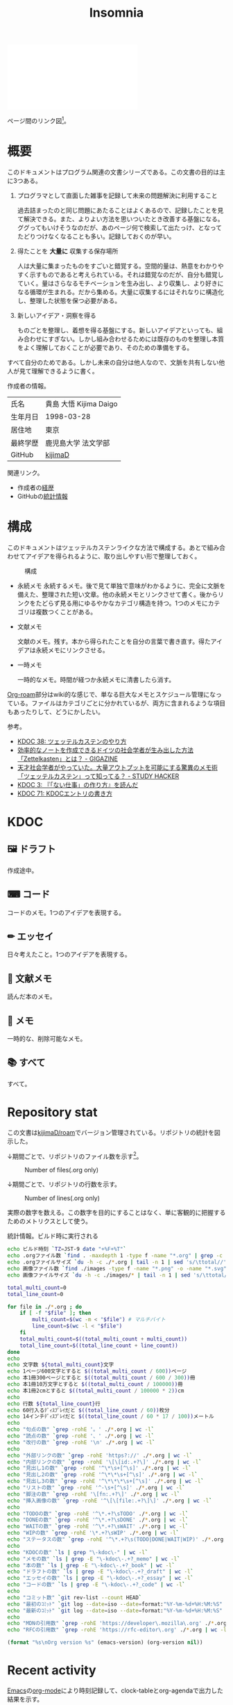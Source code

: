 :PROPERTIES:
:ID:       2709c815-cd38-4679-86e8-ff2d3b8817e4
:END:
#+title: Insomnia

#+caption: ページ間のリンクを示す
#+BEGIN_EXPORT html
<script defer src='https://cdnjs.cloudflare.com/ajax/libs/d3/7.2.1/d3.min.js' integrity='sha512-wkduu4oQG74ySorPiSRStC0Zl8rQfjr/Ty6dMvYTmjZw6RS5bferdx8TR7ynxeh79ySEp/benIFFisKofMjPbg==' crossorigin='anonymous' referrerpolicy='no-referrer'></script>
<script defer src='js/graph.js'></script>

<div id="main-graph">
  <svg>
  <defs>
    <filter x="0" y="0" width="1" height="1" id="solid">
      <feflood flood-color="#f7f7f7" flood-opacity="0.9"></feflood>
      <fecomposite in="SourceGraphic" operator="xor"></fecomposite>
    </filter>
  </defs>
  <rect id="base_rect" width="100%" height="100%" fill="#ffffff"></rect>
  </svg>
</div>
#+END_EXPORT

ページ間のリンク図[fn:1]。

* 概要

このドキュメントはプログラム関連の文書シリーズである。この文書の目的は主に3つある。

1. プログラマとして直面した雑事を記録して未来の問題解決に利用すること

  過去詰まったのと同じ問題にあたることはよくあるので、記録したことを見て解決できる。また、よりよい方法を思いついたとき改善する基盤になる。ググってもいけそうなのだが、あのページ何で検索して出たっけ、となってたどりつけなくなることも多い。記録しておくのが早い。

2. 得たことを *大量に* 収集する保存場所

  人は大量に集まったものをすごいと錯覚する。空間的量は、熱意をわかりやすく示すものであると考えられている。それは錯覚なのだが、自分も錯覚していく。量はさらなるモチベーションを生み出し、より収集し、より好きになる循環が生まれる。だから集める。大量に収集するにはそれなりに構造化し、整理した状態を保つ必要がある。

3. 新しいアイデア・洞察を得る

  ものごとを整理し、着想を得る基盤にする。新しいアイデアといっても、組み合わせにすぎない。しかし組み合わせるためには既存のものを整理し本質をよく理解しておくことが必要であり、そのための準備をする。

すべて自分のためである。しかし未来の自分は他人なので、文脈を共有しない他人が見て理解できるように書く。

作成者の情報。

|----------+------------------------|
| 氏名     | 貴島 大悟 Kijima Daigo |
| 生年月日 | 1998-03-28             |
| 居住地   | 東京                   |
| 最終学歴 | 鹿児島大学 法文学部    |
| GitHub   | [[https://github.com/kijimaD][kijimaD]]                |

関連リンク。

- 作成者の[[id:a0f58a2a-e92d-496e-9c81-dc5401ab314f][経歴]]
- GitHubの[[https://github.com/kijimaD/central][統計情報]]

* 構成

このドキュメントはツェッテルカステンライクな方法で構成する。あとで組み合わせてアイデアを得られるように、取り出しやすい形で整理しておく。

#+caption: 構成
[[file:./images/20231015-denote.drawio.svg]]

- 永続メモ
  永続するメモ。後で見て単独で意味がわかるように、完全に文脈を備えた、整理された短い文章。他の永続メモとリンクさせて書く。後からリンクをたどらず見る用にゆるやかなカテゴリ構造を持つ。1つのメモにカテゴリは複数つくことがある。

- 文献メモ

  文献のメモ。残す。本から得られたことを自分の言葉で書き直す。得たアイデアは永続メモにリンクさせる。

- 一時メモ

  一時的なメモ。時間が経つか永続メモに清書したら消す。

[[id:815a2c31-7ddb-40ad-bae0-f84e1cfd8de1][Org-roam]]部分はwiki的な感じで、単なる巨大なメモとスケジュール管理になっている。ファイルはカテゴリごとに分かれているが、両方に含まれるような項目もあったりして、どうにかしたい。

参考。

- [[id:20231009T155942][KDOC 38: ツェッテルカステンのやり方]]
- [[https://gigazine.net/news/20200604-zettelkasten-note/][効率的なノートを作成できるドイツの社会学者が生み出した方法「Zettelkasten」とは？ - GIGAZINE]]
- [[https://studyhacker.net/memo-zettelkasten][天才社会学者がやっていた。大量アウトプットを可能にする驚異のメモ術「ツェッテルカステン」って知ってる？ - STUDY HACKER]]
- [[id:20221027T235104][KDOC 3: 『「ない仕事」の作り方』を読んだ]]
- [[id:20240204T105547][KDOC 71: KDOCエントリの書き方]]
* KDOC
** 🖼️ ドラフト

作成途中。

#+BEGIN: denote-links :regexp "_draft_.*org"
#+END:

** ⌨ コード

コードのメモ。1つのアイデアを表現する。

#+BEGIN: denote-links :regexp "_code.org"
#+END:

** ✏ エッセイ

日々考えたこと。1つのアイデアを表現する。

#+BEGIN: denote-links :regexp "_essay.org"
#+END:

** 📖 文献メモ

読んだ本のメモ。

#+BEGIN: denote-links :regexp "_book.org"
#+END:

** 📝 メモ

一時的な、削除可能なメモ。

#+BEGIN: denote-links :regexp "_memo.org"
#+END:

** 📚 すべて

すべて。

#+BEGIN: denote-links :regexp ".*org"
#+END:

* Repository stat
この文書は[[https://github.com/kijimaD/roam][kijimaD/roam]]でバージョン管理されている。リポジトリの統計を図示した。

↓期間ごとで、リポジトリのファイル数を示す[fn:2]。

#+CAPTION: Number of files(.org only)
#+ATTR_HTML: :alt Number of files image :title Files :align right
[[./git-file.png]]

↓期間ごとで、リポジトリの行数を示す。

#+CAPTION: Number of lines(.org only)
#+ATTR_HTML: :alt Number of lines image :title Lines :align right
[[./git-line.png]]

実際の数字を数える。この数字を目的にすることはなく、単に客観的に把握するためのメトリクスとして使う。

#+HTML_HEAD: <style>.src { display: none; }</style>
#+caption: 統計情報。ビルド時に実行される
#+begin_src bash :results table
  echo ビルド時刻 `TZ=JST-9 date "+%F+%T"`
  echo .orgファイル数 `find . -maxdepth 1 -type f -name "*.org" | grep -c "\.org$"`
  echo .orgファイルサイズ `du -h -c ./*.org | tail -n 1 | sed 's/\ttotal//'`
  echo 画像ファイル数 `find ./images -type f -name "*.png" -o -name "*.svg" | wc -l`
  echo 画像ファイルサイズ `du -h -c ./images/* | tail -n 1 | sed 's/\ttotal//'`

  total_multi_count=0
  total_line_count=0

  for file in ./*.org ; do
      if [ -f "$file" ]; then
          multi_count=$(wc -m < "$file") # マルチバイト
          line_count=$(wc -l < "$file")
      fi
      total_multi_count=$((total_multi_count + multi_count))
      total_line_count=$((total_line_count + line_count))
  done
  echo
  echo 文字数 ${total_multi_count}文字
  echo 1ページ600文字とすると $((total_multi_count / 600))ページ
  echo 本1冊300ページとすると $((total_multi_count / 600 / 300))冊
  echo 本1冊10万文字とすると $((total_multi_count / 100000))冊
  echo 本1冊2cmとすると $((total_multi_count / 100000 * 2))cm
  echo
  echo 行数 ${total_line_count}行
  echo 60行入るﾃﾞｨｽﾌﾟﾚｲだと $((total_line_count / 60))枚分
  echo 14インチﾃﾞｨｽﾌﾟﾚｲだと $((total_line_count / 60 * 17 / 100))メートル
  echo
  echo "句点の数" `grep -rohE '。' ./*.org | wc -l`
  echo "読点の数" `grep -rohE '、' ./*.org | wc -l`
  echo "改行の数" `grep -rohE '\n' ./*.org | wc -l`
  echo
  echo "外部リンクの数" `grep -rohE 'https?://' ./*.org | wc -l`
  echo "内部リンクの数" `grep -rohE '\[\[id:.+?\]' ./*.org | wc -l`
  echo "見出し1の数" `grep -rohE '^\*\s+[^\s]' ./*.org | wc -l`
  echo "見出し2の数" `grep -rohE '^\*\*\s+[^\s]' ./*.org | wc -l`
  echo "見出し3の数" `grep -rohE '^\*\*\*\s+[^\s]' ./*.org | wc -l`
  echo "リストの数" `grep -rohE '^-\s+[^\s]' ./*.org | wc -l`
  echo "脚注の数" `grep -rohE '\[fn:.+?\]' ./*.org | wc -l`
  echo "挿入画像の数" `grep -rohE '^\[\[file:.+?\]\]' ./*.org | wc -l`
  echo
  echo "TODOの数" `grep -rohE '^\*.+?\sTODO' ./*.org | wc -l`
  echo "DONEの数" `grep -rohE '^\*.+?\sDONE' ./*.org | wc -l`
  echo "WAITの数" `grep -rohE '^\*.+?\sWAIT' ./*.org | wc -l`
  echo "WIPの数" `grep -rohE '\*.+?\sWIP' ./*.org | wc -l`
  echo "ステータスの数" `grep -rohE '^\*.+?\s(TODO|DONE|WAIT|WIP)' ./*.org | wc -l`
  echo
  echo "KDOCの数" `ls | grep "\-kdoc\-" | wc -l`
  echo "メモの数" `ls | grep -E "\-kdoc\-.+?_memo" | wc -l`
  echo "本の数" `ls | grep -E "\-kdoc\-.+?_book" | wc -l`
  echo "ドラフトの数" `ls | grep -E "\-kdoc\-.+?_draft" | wc -l`
  echo "エッセイの数" `ls | grep -E "\-kdoc\-.+?_essay" | wc -l`
  echo "コードの数" `ls | grep -E "\-kdoc\-.+?_code" | wc -l`
  echo
  echo "コミット数" `git rev-list --count HEAD`
  echo "最初のｺﾐｯﾄ" `git log --date=iso --date=format:"%Y-%m-%d+%H:%M:%S" --pretty=format:"%ad" --reverse | head -n 1`
  echo "最新のｺﾐｯﾄ" `git log --date=iso --date=format:"%Y-%m-%d+%H:%M:%S" --pretty=format:"%ad" | head -n 1`
  echo
  echo "MDNの引用数" `grep -rohE 'https://developer\.mozilla\.org' ./*.org | wc -l`
  echo "RFCの引用数" `grep -rohE 'https://rfc-editor\.org' ./*.org | wc -l`
#+end_src

#+caption: Built with org version
#+HTML_HEAD: <style>.src { display: none; }</style>
#+begin_src emacs-lisp :results raw
  (format "%s\nOrg version %s" (emacs-version) (org-version nil))
#+end_src

* Recent activity
[[id:1ad8c3d5-97ba-4905-be11-e6f2626127ad][Emacs]]の[[id:7e85e3f3-a6b9-447e-9826-307a3618dac8][org-mode]]により時刻記録して、clock-tableとorg-agendaで出力した結果を示す。
** Pomodoro
ポモドーロ統計の図。

#+caption: ポモドーロ統計の図
 #+BEGIN_EXPORT html
 <script type="text/javascript" src="https://www.gstatic.com/charts/loader.js"></script>
 <script type="text/javascript">
 google.charts.load("current", {packages:["calendar"]});
 google.charts.setOnLoadCallback(drawChart);

 function drawChart() {
  scores = csvToArray("js/pmd.csv").map(function (value) {
   return [new Date(value[0]), Number(value[1])];
  })

  var dataTable = new google.visualization.DataTable();
  dataTable.addColumn({ type: 'date', id: 'Date' });
  dataTable.addColumn({ type: 'number', id: 'Score' });
  dataTable.addRows(scores);

  var chart = new google.visualization.Calendar(document.getElementById('calendar_basic'));

  var options = {
    title: "Pomodoro stats",
  };

  chart.draw(dataTable, options);
 }

 function csvToArray(filename) {

   // CSVファイルを文字列として取得
   var srt = new XMLHttpRequest();
   srt.open("GET", filename, false);
   try {
     srt.send(null);
   } catch (err) {
     console.log(err)
   }

   // 配列を用意
   var csvArr = [];

   // 改行ごとに配列化
   var lines = srt.responseText.split("\n");

   // 1行ごとに処理
   for (var i = 0; i < lines.length; ++i) {
     var cells = lines[i].split(",");
     if (cells.length != 1) {
       csvArr.push(cells);
     }
   }
   return csvArr;
 }
 </script>

 <body>
 <div id="calendar_basic" style="width: 1000px; height: 350px;"></div>
 </body>
 #+END_EXPORT
** This Week by Day
今週の記録。

#+BEGIN: clocktable :maxlevel 3 :scope agenda :tags "" :block thisweek :step day :stepskip0 true :fileskip0 true :link true :maxlevel 2 :timestamp true :indent true
#+END:
** This Month
今月の記録。

#+BEGIN: clocktable :maxlevel 3 :scope agenda :tags "" :block thismonth :step month :stepskip0 true :fileskip0 true :link true :maxlevel 2 :timestamp true :indent true
#+END:
** COMMENT Last 30 days log
# あまり意味がない気がするので非表示にしている。
#+BEGIN_EXPORT html
<iframe src="./agenda.html"
        style="width: 100%;"></iframe>
#+END_EXPORT
** COMMENT columnview
:OUTPUT_CONFIG:
#+COLUMNS: %35ITEM(Goals/Activities) %TODO(Status){C+} %STARTED(Started) %CLOSED(Completed)
:END:

#+BEGIN: columnview :hlines 1 :indent t :id global

#+END:
* Tasks                                                            :noexport:
文書全体、サイトビルドに関するタスクを記述する。
** TODO コミットグラフをd3.jsで書き直す
GNU Plotで描画していてよくわからない、かつださいので変える。
** TODO gitグラフのスクリプトを共通化する
同じ内容が重複しているのでまとめる。共通化すればもっといろんなことに使えるはず。
** TODO バージョン表示する
:LOGBOOK:
CLOCK: [2024-02-06 Tue 22:22]--[2024-02-06 Tue 22:47] =>  0:25
CLOCK: [2024-02-06 Tue 21:16]--[2024-02-06 Tue 21:41] =>  0:25
:END:
CIでの挙動が違うのを調べる。
* Archives                                                         :noexport:
** DONE サイトindexにstatカードを表示する
CLOSED: [2021-09-25 Sat 00:19]
- https://qiita.com/zizi4n5/items/f8076cb25bbf64a9bc1c
** DONE ファイル数グラフを追加する
いい感じに増加しているのを見たい。
[[id:90c6b715-9324-46ce-a354-63d09403b066][Git]]から、各期間での数を抽出すればいい。
** DONE ファイルサイズで並べる
CLOSED: [2021-09-10 Fri 17:49]
ファイルを並べた。
** DONE clock table作成
CLOSED: [2021-09-23 Thu 14:50]
:LOGBOOK:
CLOCK: [2021-09-23 Thu 13:48]--[2021-09-23 Thu 13:56] =>  0:08
CLOCK: [2021-09-23 Thu 12:26]--[2021-09-23 Thu 13:28] =>  1:02
CLOCK: [2021-09-23 Thu 11:29]--[2021-09-23 Thu 11:57] =>  0:28
CLOCK: [2021-09-23 Thu 11:14]--[2021-09-23 Thu 11:17] =>  0:03
:END:
スケジュール表示よりこっちのほうが見やすい。
** CLOSE ファイルサイズの棒グラフを作成する
CLOSED: [2021-09-23 Thu 22:26]
:LOGBOOK:
CLOCK: [2021-09-23 Thu 22:06]--[2021-09-23 Thu 22:26] =>  0:20
CLOCK: [2021-09-23 Thu 21:16]--[2021-09-23 Thu 21:41] =>  0:25
:END:

ファイルごとで棒グラフみたくしたかったのだが、ファイルの数が多すぎてうまくいかなかった。
また、一部の割合が大きくそのほかは0.1%代なのでグラフとしてあまり意味をもたなかった。

#+begin_src bash :eval never
set terminal dumb feed 80 50

set datafile separator ","
set noxtics

plot "character-count.dat" using 2:0:ytic(1) with lines notitle
#+end_src

** DONE コマンド整理
CLOSED: [2021-12-28 Tue 20:08]
:LOGBOOK:
CLOCK: [2021-12-28 Tue 18:38]--[2021-12-28 Tue 20:08] =>  1:30
:END:
ディレクトリを移動してrootを綺麗にした。
** DONE ファイルグラフの表示項目を増やす
CLOSED: [2022-01-04 Tue 12:46]
- ページランク, タイトル, 文字数カウント, 変更回数、最終変更日(相対日付)、変更回数
** DONE Docker環境作成する
CLOSED: [2022-01-04 Tue 12:46]
:LOGBOOK:
CLOCK: [2021-12-30 Thu 21:35]--[2021-12-30 Thu 23:01] =>  1:26
:END:
複数の依存環境があり、環境構築が面倒なので。

- Ruby
- Python
- sqlite
- Emacs
** DONE org-roam.dbを使って有用な情報取得
CLOSED: [2022-01-04 Tue 12:46]
:LOGBOOK:
:END:
ファイルの名前、接続してるファイルの数(ページランクができる)を表にできそうな感じ。今はlsでやってる部分。
** CLOSE Write self introduction in English
CLOSED: [2022-01-29 Sat 17:06]
** DONE イメージ作成する
CLOSED: [2022-02-03 Thu 10:02]
:LOGBOOK:
CLOCK: [2022-01-29 Sat 20:20]--[2022-01-29 Sat 20:45] =>  0:25
CLOCK: [2022-01-29 Sat 19:07]--[2022-01-29 Sat 19:32] =>  0:25
:END:
開発・ビルドを[[id:1658782a-d331-464b-9fd7-1f8233b8b7f8][Docker]]でできるようにする。

- [[id:1ad8c3d5-97ba-4905-be11-e6f2626127ad][Emacs]]とsqliteがうまく動かない。GitHub ActionでやっているEmacsイメージ的なのでは起こらない。
- マルチステージビルドがうまくいかない。依存は、主に[[id:1ad8c3d5-97ba-4905-be11-e6f2626127ad][Emacs]], [[id:cfd092c4-1bb2-43d3-88b1-9f647809e546][Ruby]], [[id:a6c9c9ad-d9b1-4e13-8992-75d8590e464c][Python]]の3つ(他にもある)。

[[id:6b889822-21f1-4a3e-9755-e3ca52fa0bc4][GitHub]] Actionがないとビルドできない状態なので、手元で一通り実行できるようにして、同じ方法で本番ビルドも行えるようにしたい。
** DONE デプロイをdockerでやる
CLOSED: [2022-02-03 Thu 10:03]
作ったイメージでデプロイするように。高速。
** DONE イメージ改良
CLOSED: [2022-02-06 Sun 00:31] DEADLINE: <2022-02-05 Sat 23:59>
:LOGBOOK:
CLOCK: [2022-02-05 Sat 10:25]--[2022-02-05 Sat 10:50] =>  0:25
:END:
遅いので改良する。
** DONE テスト追加する
CLOSED: [2022-02-06 Sun 10:52]
ビルドのテストがない。

実行テストが成功したら、タグをつけてpushしたい。
新しいビルド内容でpublishできるか試すようにした。
** DONE lint追加
CLOSED: [2022-02-11 Fri 17:46]
:LOGBOOK:
CLOCK: [2022-02-09 Wed 22:22]--[2022-02-09 Wed 22:47] =>  0:25
CLOCK: [2022-02-06 Sun 10:54]--[2022-02-06 Sun 11:19] =>  0:25
:END:
- dockerfile
- image内容
- github actions
いつでも実行できるようにしたが、まだエラーが多くCIで実行できない。
** DONE pomodoroグラフを記録・表示する
CLOSED: [2022-02-26 Sat 00:13]
:LOGBOOK:
CLOCK: [2022-02-13 Sun 11:57]--[2022-02-13 Sun 12:22] =>  0:25
CLOCK: [2022-02-13 Sun 11:17]--[2022-02-13 Sun 11:42] =>  0:25
CLOCK: [2022-02-13 Sun 10:50]--[2022-02-13 Sun 11:15] =>  0:25
:END:
デイリーで測ってるやつをファイルに保存しておいて、描画すればよさそう。
** DONE dockerジョブを改良
CLOSED: [2022-02-27 Sun 14:34]
:LOGBOOK:
CLOCK: [2022-02-26 Sat 20:06]--[2022-02-26 Sat 20:31] =>  0:25
CLOCK: [2022-02-26 Sat 19:13]--[2022-02-26 Sat 19:38] =>  0:25
CLOCK: [2022-02-26 Sat 14:23]--[2022-02-26 Sat 14:48] =>  0:25
CLOCK: [2022-02-26 Sat 13:25]--[2022-02-26 Sat 13:50] =>  0:25
CLOCK: [2022-02-26 Sat 11:06]--[2022-02-26 Sat 11:31] =>  0:25
CLOCK: [2022-02-26 Sat 00:14]--[2022-02-26 Sat 00:39] =>  0:25
:END:
- herokuのコンテナデプロイがおかしい
- イメージサイズがでかくてビルドに時間がかかる
** CLOSE stagingビルドが終わったらPRにコメントする
CLOSED: [2022-02-28 Mon 23:05]
:LOGBOOK:
CLOCK: [2022-02-28 Mon 22:29]--[2022-02-28 Mon 22:54] =>  0:25
CLOCK: [2022-02-28 Mon 21:59]--[2022-02-28 Mon 22:24] =>  0:25
:END:
UI上できたかわからないので。

あまりよくわからないのでやらない。
** DONE Upptimeで死活監視してみる
CLOSED: [2022-02-28 Mon 23:06]
:LOGBOOK:
CLOCK: [2022-02-28 Mon 10:27]--[2022-02-28 Mon 10:52] =>  0:25
:END:
サイレントにデプロイ失敗していることが多い。
[[id:6b889822-21f1-4a3e-9755-e3ca52fa0bc4][GitHub]] Actionsだけでできるらしい。
** DONE デザイン調整
CLOSED: [2022-05-08 Sun 11:47]
:LOGBOOK:
CLOCK: [2022-05-06 Fri 21:42]--[2022-05-06 Fri 22:07] =>  0:25
CLOCK: [2022-05-06 Fri 21:17]--[2022-05-06 Fri 21:42] =>  0:25
CLOCK: [2022-05-05 Thu 23:07]--[2022-05-05 Thu 23:32] =>  0:25
:END:
** DONE 更新してないファイルを検知してissue化させる
CLOSED: [2022-07-02 Sat 09:15]
[[id:6b889822-21f1-4a3e-9755-e3ca52fa0bc4][GitHub]] Actionで定期タスクを実行して、issue化させる。
一定期間過ぎてるファイルリストを出して、それらをまとめたIssueを作らせるとよさそう。

Stalefileを作成した。
** DONE LintをCIで実行する
CLOSED: [2022-07-03 Sun 15:08]
:LOGBOOK:
CLOCK: [2022-05-22 Sun 15:42]--[2022-05-22 Sun 16:07] =>  0:25
CLOCK: [2022-05-22 Sun 15:16]--[2022-05-22 Sun 15:41] =>  0:25
:END:
** DONE Makefileをリファクタリング
CLOSED: [2022-07-03 Sun 15:08]
:LOGBOOK:
:END:
サイトのビルドは[[id:375ccc99-c86e-4d3e-9367-550286dccba4][Make]]でしている。

全然使いこなせてないので、ちゃんとしたMakefileの書き方で書く。
[[id:5ba43a42-93cb-48fa-8578-0558c757493f][magit]]のMakefileが参考になりそう。
https://github.com/kd-collective/magit/blob/877c389ca0161959081fa2c77045ce1ae9463be4/Documentation/Makefile#L1
** DONE ディレクトリ整理
CLOSED: [2022-07-03 Sun 15:08]
** DONE PRのテスト失敗を直す
CLOSED: [2022-09-25 Sun 10:28]
:LOGBOOK:
CLOCK: [2022-09-25 Sun 10:00]--[2022-09-25 Sun 10:25] =>  0:25
CLOCK: [2022-09-25 Sun 10:25]--[2022-09-25 Sun 10:50] =>  0:25
:END:
失敗している。
** DONE サイトデザインを戻す
CLOSED: [2022-09-25 Sun 15:41]
:LOGBOOK:
CLOCK: [2022-09-25 Sun 13:24]--[2022-09-25 Sun 13:49] =>  0:25
CLOCK: [2022-09-25 Sun 12:45]--[2022-09-25 Sun 13:10] =>  0:25
CLOCK: [2022-09-25 Sun 11:45]--[2022-09-25 Sun 12:10] =>  0:25
:END:
前の方が良い。
** DONE herokuを直す
CLOSED: [2022-09-25 Sun 15:41]
:LOGBOOK:
CLOCK: [2022-09-25 Sun 11:20]--[2022-09-25 Sun 11:45] =>  0:25
CLOCK: [2022-09-25 Sun 10:55]--[2022-09-25 Sun 11:20] =>  0:25
:END:
ステージングが動くようにする。
** DONE 記法ルール
CLOSED: [2023-02-11 Sat 16:50]
適当なので、構造のルールとか決める。ルールをlintで検知できるようにする。

- 階層を3階層以上作らない。あとから変更しにくいから。浅く広く構築していく
- コードには必ずキャプションをつける。あとから見てわからなくなることが多いので、意味が重複してもつける
** DONE denoteの一覧表示する
CLOSED: [2023-07-16 Sun 01:16]
:LOGBOOK:
CLOCK: [2023-06-19 Mon 21:32]--[2023-06-19 Mon 21:57] =>  0:25
:END:

一応ビルドはしているけど導線がわかりづらい。

今の問題点。

- 一覧表示しづらい(エディタからも)
  - 別にできない
  - タイトルが日本語で出ない
  - 後で見やすくしないと、書き終わらない

mdbookみたいな感じにしたい。
** DONE denote一覧を出力する
CLOSED: [2023-10-08 Sun 10:18]
:LOGBOOK:
CLOCK: [2023-10-07 Sat 23:38]--[2023-10-08 Sun 00:03] =>  0:25
CLOCK: [2023-10-07 Sat 22:28]--[2023-10-07 Sat 23:26] =>  0:58
CLOCK: [2023-10-07 Sat 21:29]--[2023-10-07 Sat 21:54] =>  0:25
CLOCK: [2023-10-07 Sat 21:02]--[2023-10-07 Sat 21:27] =>  0:25
CLOCK: [2023-10-07 Sat 20:36]--[2023-10-07 Sat 21:01] =>  0:25
CLOCK: [2023-10-07 Sat 23:00]--[2023-10-07 Sat 23:25] =>  0:25
:END:

CIでdynamic blockを評価できない。空白になってしまう。

#+begin_quote
Error during update of dynamic block
#+end_quote

requireしたらできるようになった。どうも[[id:1658782a-d331-464b-9fd7-1f8233b8b7f8][Docker]]イメージをいじるとき、直近の変更が反映されてないように見える。

** DONE denoteのテンプレートを作成する
CLOSED: [2023-10-07 Sat 20:35]
:LOGBOOK:
CLOCK: [2023-07-16 Sun 11:44]--[2023-07-16 Sun 12:09] =>  0:25
CLOCK: [2023-07-16 Sun 11:19]--[2023-07-16 Sun 11:44] =>  0:25
CLOCK: [2023-07-16 Sun 01:21]--[2023-07-16 Sun 01:46] =>  0:25
:END:

[[id:ec870135-b092-4635-8f8e-74a5411bb779][RFC]]風のテンプレートを作成する。スコープを明確にする。
** DONE denoteページでdenoteリンクが機能しない
CLOSED: [2023-10-09 Mon 17:37]
denoteディレクトリをカレントディレクトリに指定したら直った。

エクスポートした後、nilになっている。トップからはリンクが機能しているので、階層が違うので問題のようだ。
** DONE 量が見えるようにする
CLOSED: [2024-02-06 Tue 09:40]
- 数値を出す
  - PDFのページ数を出す
  - 文字数・行数を表示する
  - 換算する
- 表示
  - 記号
  - 図
* Footnotes
[fn:1]
1. org-roamが各orgファイルを解釈して、sqliteデータベースを作成する。([[id:1ad8c3d5-97ba-4905-be11-e6f2626127ad][Emacs]])
2. 出力したsqliteデータベースのノード・エッジ情報をjsonに加工する。([[id:a6c9c9ad-d9b1-4e13-8992-75d8590e464c][Python]])
3. d3.jsにデータを入れて、無向グラフを描画する。([[id:a6980e15-ecee-466e-9ea7-2c0210243c0d][JavaScript]])
[fn:2] Gitリポジトリをコミットごとに調査するスクリプトでデータ取得。GNU Plotでグラフ画像を描画している。
